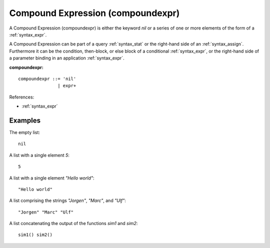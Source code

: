 .. _syntax_compoundexpr:

Compound Expression (compoundexpr)
==================================

A Compound Expression (compoundexpr) is either the keyword *nil* or a series of
one or more elements of the form of a :ref:`syntax_expr`.

A Compound Expression can be part of a query :ref:`syntax_stat` or the
right-hand side of an :ref:`syntax_assign`. Furthermore it can be the condition,
then-block, or else block of a conditional :ref:`syntax_expr`, or the right-hand
side of a parameter binding in an application :ref:`syntax_expr`.

**compoundexpr:**

.. image:: img/compoundexpr.png

::

    compoundexpr ::= 'nil'
                   | expr+
        
References:

- :ref:`syntax_expr`

Examples
--------

The empty list::
	
    nil
    
A list with a single element *5*::
	
    5
    
A list with a single element *"Hello world"*::
	
    "Hello world"
    
A list comprising the strings *"Jorgen"*, *"Marc"*, and *"Ulf"*::
	
    "Jorgen" "Marc" "Ulf"
    
A list concatenating the output of the functions *sim1* and *sim2*::
	
    sim1() sim2()
    
